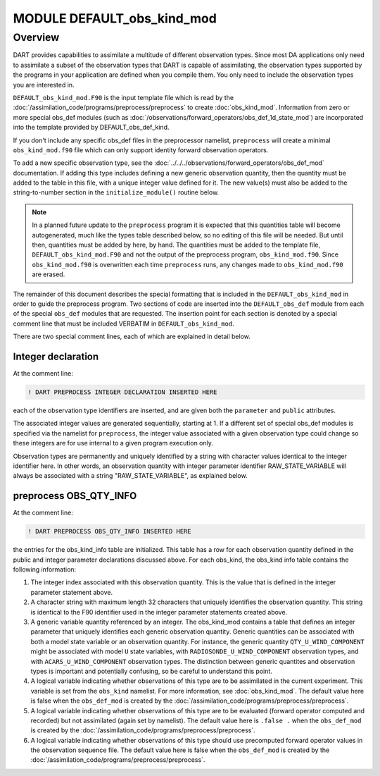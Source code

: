 MODULE DEFAULT_obs_kind_mod
===========================

Overview
--------

DART provides capabilities to assimilate a multitude of different observation
types. Since most DA applications only need to assimilate a subset of the
observation types that DART is capable of assimilating, the observation types 
supported by the programs in your application are defined when you compile
them. You only need to include the observation types you are interested in.

``DEFAULT_obs_kind_mod.F90`` is the input template file which is read by the
:doc:`/assimilation_code/programs/preprocess/preprocess` to create
:doc:`obs_kind_mod`. Information from zero or more special obs_def modules
(such as :doc:`/observations/forward_operators/obs_def_1d_state_mod`) are
incorporated into the template provided by DEFAULT_obs_def_kind.

If you don't include any specific obs_def files in the preprocessor namelist, 
``preprocess`` will create a minimal ``obs_kind_mod.f90`` file which can only
support identity forward observation operators.

To add a new specific observation type, see the
:doc:`../../../observations/forward_operators/obs_def_mod` documentation. If
adding this type includes defining a new generic observation quantity, then the
quantity must be added to the table in this file, with a unique integer value
defined for it. The new value(s) must also be added to the string-to-number
section in the ``initialize_module()`` routine below.

.. note::
   
   In a planned future update to the ``preprocess`` program it is expected that
   this quantities table will become autogenerated, much like the types table
   described below, so no editing of this file will be needed. But until then,
   quantities must be added by here, by hand. The quantities must be added to
   the template file, ``DEFAULT_obs_kind_mod.F90`` and not the output of the
   preprocess program, ``obs_kind_mod.f90``. Since ``obs_kind_mod.f90`` is
   overwritten each time ``preprocess`` runs, any changes made to
   ``obs_kind_mod.f90`` are erased.

The remainder of this document describes the special formatting that is
included in the ``DEFAULT_obs_kind_mod`` in order to guide the preprocess
program. Two sections of code are inserted into the ``DEFAULT_obs_def`` module
from each of the special ``obs_def`` modules that are requested. The insertion
point for each section is denoted by a special comment line that must be
included VERBATIM in ``DEFAULT_obs_kind_mod``.

There are two special comment lines, each of which are explained in detail
below.

Integer declaration
^^^^^^^^^^^^^^^^^^^

At the comment line:

.. code-block:: fortran

   ! DART PREPROCESS INTEGER DECLARATION INSERTED HERE

each of the observation type identifiers are inserted, and are given both the
``parameter`` and ``public`` attributes.

The associated integer values are generated sequentially, starting at 1. If a
different set of special obs_def modules is specified via the namelist for 
``preprocess``, the integer value associated with a given observation type
could change so these integers are for use internal to a given program
execution only.

Observation types are permanently and uniquely identified by a string with
character values identical to the integer identifier here. In other words, an
observation quantity with integer parameter identifier RAW_STATE_VARIABLE will
always be associated with a string "RAW_STATE_VARIABLE", as explained below.

preprocess OBS_QTY_INFO
^^^^^^^^^^^^^^^^^^^^^^^

At the comment line:

.. code-block:: fortran

   ! DART PREPROCESS OBS_QTY_INFO INSERTED HERE

the entries for the obs_kind_info table are initialized. This table has a row
for each observation quantity defined in the public and integer parameter
declarations discussed above. For each obs_kind, the obs_kind info table 
contains the following information:

#. The integer index associated with this observation quantity. This is the
   value that is defined in the integer parameter statement above.
#. A character string with maximum length 32 characters that uniquely
   identifies the observation quantity. This string is identical to the F90
   identifier used in the integer parameter statements created above.
#. A generic variable quantity referenced by an integer. The obs_kind_mod
   contains a table that defines an integer parameter that uniquely identifies
   each generic observation quantity. Generic quantities can be associated with
   both a model state variable or an observation quantity. For instance, the
   generic quantity ``QTY_U_WIND_COMPONENT`` might be associated with model
   ``U`` state variables, with ``RADIOSONDE_U_WIND_COMPONENT`` observation
   types, and with ``ACARS_U_WIND_COMPONENT`` observation types. The
   distinction between generic quantites and observation types is important and
   potentially confusing, so be careful to understand this point.
#. A logical variable indicating whether observations of this type are to be
   assimilated in the current experiment. This variable is set from the 
   ``obs_kind`` namelist. For more information, see :doc:`obs_kind_mod`. The
   default value here is false when the ``obs_def_mod`` is created by the 
   :doc:`/assimilation_code/programs/preprocess/preprocess`.
#. A logical variable indicating whether observations of this type are to be
   evaluated (forward operator computed and recorded) but not assimilated
   (again set by namelist). The default value here is ``.false .`` when the
   ``obs_def_mod`` is created by the :doc:`/assimilation_code/programs/preprocess/preprocess`.
#. A logical variable indicating whether observations of this type should use
   precomputed forward operator values in the observation sequence file. The
   default value here is false when the ``obs_def_mod`` is created by the 
   :doc:`/assimilation_code/programs/preprocess/preprocess`.
